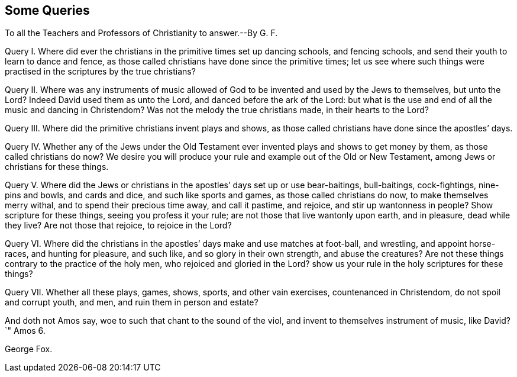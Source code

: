 [short="Some Queries to Teachers and Professors of Christianity"]
== Some Queries

[.heading-continuation-blurb]
To all the Teachers and Professors of Christianity to answer.--By G. F.

[.numbered-group]
====

[.numbered]
Query I. Where did ever the christians in the primitive times set up dancing schools,
and fencing schools, and send their youth to learn to dance and fence,
as those called christians have done since the primitive times;
let us see where such things were practised in the scriptures by the true christians?

[.numbered]
Query II. Where was any instruments of music allowed of
God to be invented and used by the Jews to themselves,
but unto the Lord?
Indeed David used them as unto the Lord, and danced before the ark of the Lord:
but what is the use and end of all the music and dancing in Christendom?
Was not the melody the true christians made, in their hearts to the Lord?

[.numbered]
Query III.
Where did the primitive christians invent plays and shows,
as those called christians have done since the apostles`' days.

[.numbered]
Query IV. Whether any of the Jews under the Old Testament
ever invented plays and shows to get money by them,
as those called christians do now?
We desire you will produce your rule and example out of the Old or New Testament,
among Jews or christians for these things.

[.numbered]
Query V. Where did the Jews or christians in the apostles`' days set up or use bear-baitings,
bull-baitings, cock-fightings, nine-pins and bowls, and cards and dice,
and such like sports and games, as those called christians do now,
to make themselves merry withal, and to spend their precious time away,
and call it pastime, and rejoice, and stir up wantonness in people?
Show scripture for these things, seeing you profess it your rule;
are not those that live wantonly upon earth, and in pleasure, dead while they live?
Are not those that rejoice, to rejoice in the Lord?

[.numbered]
Query VI. Where did the christians in the apostles`' days make and use matches at foot-ball,
and wrestling, and appoint horse-races, and hunting for pleasure, and such like,
and so glory in their own strength, and abuse the creatures?
Are not these things contrary to the practice of the holy men,
who rejoiced and gloried in the Lord?
show us your rule in the holy scriptures for these things?

[.numbered]
Query VII.
Whether all these plays, games, shows, sports, and other vain exercises,
countenanced in Christendom, do not spoil and corrupt youth, and men,
and ruin them in person and estate?

====

And doth not Amos say, woe to such that chant to the sound of the viol,
and invent to themselves instrument of music, like David?`"
Amos 6.

[.signed-section-signature]
George Fox.
